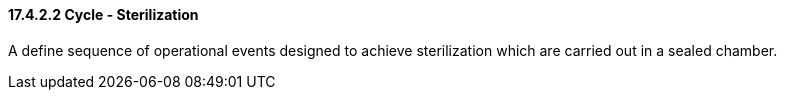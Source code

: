 ==== 17.4.2.2 Cycle - Sterilization

A define sequence of operational events designed to achieve sterilization which are carried out in a sealed chamber.

